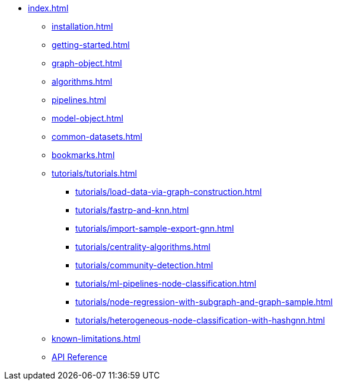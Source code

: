 * xref:index.adoc[]
** xref:installation.adoc[]
** xref:getting-started.adoc[]
** xref:graph-object.adoc[]
** xref:algorithms.adoc[]
** xref:pipelines.adoc[]
** xref:model-object.adoc[]
** xref:common-datasets.adoc[]
** xref:bookmarks.adoc[]
** xref:tutorials/tutorials.adoc[]
*** xref:tutorials/load-data-via-graph-construction.adoc[]
*** xref:tutorials/fastrp-and-knn.adoc[]
*** xref:tutorials/import-sample-export-gnn.adoc[]
*** xref:tutorials/centrality-algorithms.adoc[]
*** xref:tutorials/community-detection.adoc[]
*** xref:tutorials/ml-pipelines-node-classification.adoc[]
*** xref:tutorials/node-regression-with-subgraph-and-graph-sample.adoc[]
*** xref:tutorials/heterogeneous-node-classification-with-hashgnn.adoc[]
** xref:known-limitations.adoc[]
** link:{neo4j-docs-base-uri}/graph-data-science-client/{page-version}/api/[API Reference]
